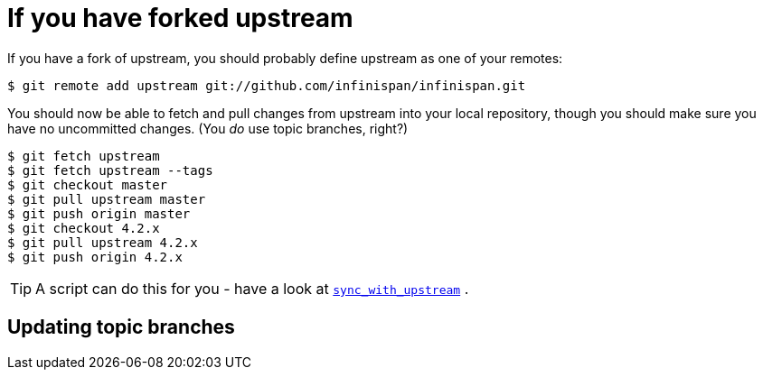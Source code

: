 [id="link_{context}"]
= If you have forked upstream

If you have a fork of upstream, you should probably define upstream as one of your remotes:

....
$ git remote add upstream git://github.com/infinispan/infinispan.git
....

You should now be able to fetch and pull changes from upstream into your local repository, though you should make sure you have no uncommitted changes.
(You _do_ use topic branches, right?)

....
$ git fetch upstream
$ git fetch upstream --tags
$ git checkout master
$ git pull upstream master
$ git push origin master
$ git checkout 4.2.x
$ git pull upstream 4.2.x
$ git push origin 4.2.x
....

[TIP,textlabel="Tip",name="tip"]
====
A script can do this for you - have a look at link:https://github.com/maniksurtani/githelpers/blob/master/contributors/sync_with_upstream[`sync_with_upstream`] .
====

[id="updating-topic-branches-2_{context}"]
== Updating topic branches
:context: updating-topic-branches-2
